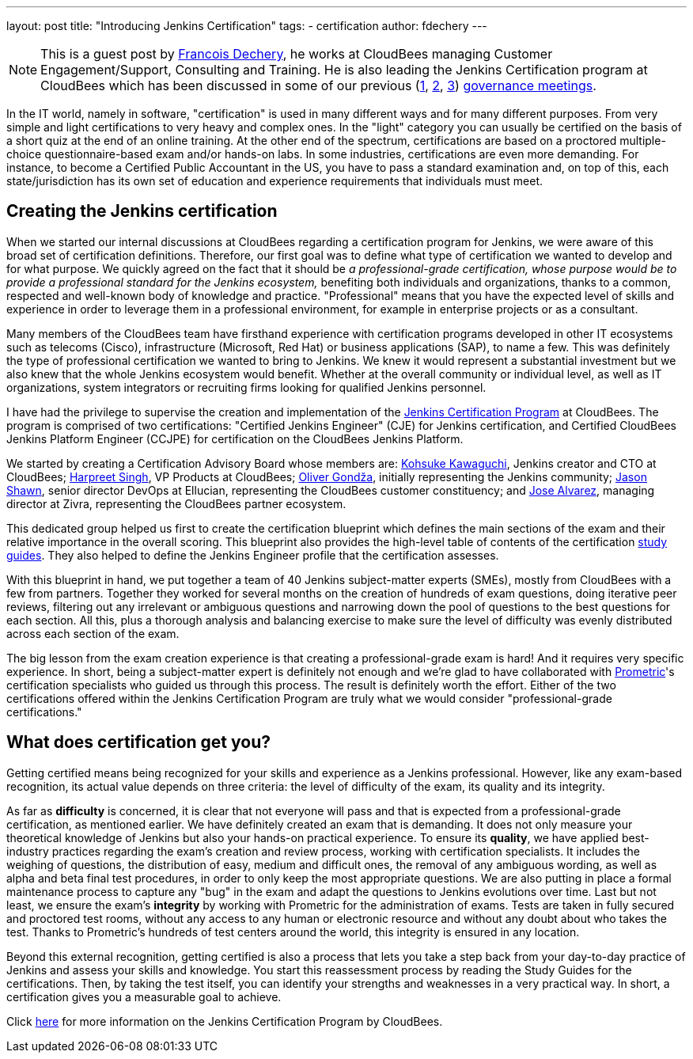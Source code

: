 ---
layout: post
title: "Introducing Jenkins Certification"
tags:
- certification
author: fdechery
---

NOTE: This is a guest post by link:https://twitter.com/francoisdechery[Francois
Dechery], he works at CloudBees managing Customer Engagement/Support, Consulting
and Training. He is also leading the Jenkins Certification program at CloudBees
which has been discussed in some of our previous (link:https://meetings.jenkins-ci.org/jenkins/2015/jenkins.2015-08-05-18.00.html[1],
link:https://meetings.jenkins-ci.org/jenkins-meeting/2016/jenkins-meeting.2016-02-17-19.00.html[2],
link:https://meetings.jenkins-ci.org/jenkins-meeting/2016/jenkins-meeting.2016-03-02-19.00.html[3])
link:https://wiki.jenkins.io/display/JENKINS/Governance+Meeting+Agenda[governance
meetings].


In the IT world, namely in software, "certification" is used in many different
ways and for many different purposes. From very simple and light certifications
to very heavy and complex ones. In the "light" category you can usually be
certified on the basis of a short quiz at the end of an online training. At the
other end of the spectrum, certifications are based on a proctored
multiple-choice questionnaire-based exam and/or hands-on labs. In some
industries, certifications are even more demanding. For instance, to become a
Certified Public Accountant in the US, you have to pass a standard examination
and, on top of this, each state/jurisdiction has its own set of education and
experience requirements that individuals must meet.

== Creating the Jenkins certification

When we started our internal discussions at CloudBees regarding a certification
program for Jenkins, we were aware of this broad set of certification
definitions. Therefore, our first goal was to define what type of certification
we wanted to develop and for what purpose. We quickly agreed on the fact that it
should be _a professional-grade certification, whose purpose would be to provide
a professional standard for the Jenkins ecosystem,_ benefiting both individuals
and organizations, thanks to a common, respected and well-known body of
knowledge and practice. "Professional" means that you have the expected level of
skills and experience in order to leverage them in a professional environment,
for example in enterprise projects or as a consultant.

Many members of the CloudBees team have firsthand experience with certification
programs developed in other IT ecosystems such as telecoms (Cisco),
infrastructure (Microsoft, Red Hat) or business applications (SAP), to name a
few. This was definitely the type of professional certification we wanted to
bring to Jenkins. We knew it would represent a substantial investment but we
also knew that the whole Jenkins ecosystem would benefit. Whether at the overall
community or individual level, as well as IT organizations, system integrators
or recruiting firms looking for qualified Jenkins personnel.


I have had the privilege to supervise the creation and implementation of the
link:https://www.cloudbees.com/jenkins-certification[Jenkins Certification Program]
at CloudBees. The program is comprised of two certifications: "Certified Jenkins
Engineer" (CJE) for Jenkins certification, and Certified CloudBees Jenkins
Platform Engineer (CCJPE) for certification on the CloudBees Jenkins Platform.

We started by creating a Certification Advisory Board whose members are:
link:https://github.com[Kohsuke Kawaguchi], Jenkins creator and CTO at
CloudBees; link:https://github.com/harpreetsingh[Harpreet Singh], VP Products at
CloudBees; link:https://github.com/olivergondza[Oliver Gondža], initially
representing the Jenkins community; link:https://twitter.com/jsin[Jason Shawn],
senior director DevOps at Ellucian, representing the CloudBees customer
constituency; and link:https://twitter.com/alvarezjj1[Jose Alvarez],
managing director at Zivra, representing the CloudBees partner ecosystem.

This dedicated group helped us first to create the certification blueprint which
defines the main sections of the exam and their relative importance in the
overall scoring. This blueprint also provides the high-level table of contents
of the certification
link:https://www.cloudbees.com/sites/default/files/cje_study_guide_final.pdf[study guides].
They also helped to define the Jenkins Engineer profile that the certification
assesses.

With this blueprint in hand, we put together a team of 40 Jenkins subject-matter
experts (SMEs), mostly from CloudBees with a few from partners. Together they
worked for several months on the creation of hundreds of exam questions, doing
iterative peer reviews, filtering out any irrelevant or ambiguous questions and
narrowing down the pool of questions to the best questions for each section.
All this, plus a thorough analysis and balancing exercise to make sure the level
of difficulty was evenly distributed across each section of the exam.

The big lesson from the exam creation experience is that creating a
professional-grade exam is hard! And it requires very specific experience. In
short, being a subject-matter expert is definitely not enough and we're glad to
have collaborated with link:https://www.prometric.com/[Prometric]'s
certification specialists who guided us through this process. The result is
definitely worth the effort. Either of the two certifications offered within the
Jenkins Certification Program are truly what we would consider
"professional-grade certifications."


== What does certification get you?

Getting certified means being recognized for your skills and experience as a
Jenkins professional. However, like any exam-based recognition, its actual value
depends on three criteria: the level of difficulty of the exam, its quality and
its integrity.

As far as *difficulty* is concerned, it is clear that not everyone will pass and
that is expected from a professional-grade certification, as mentioned earlier.
We have definitely created an exam that is demanding. It does not only measure
your theoretical knowledge of Jenkins but also your hands-on practical
experience. To ensure its *quality*, we have applied best-industry practices
regarding the exam's creation and review process, working with certification
specialists. It includes the weighing of questions, the distribution of easy,
medium and difficult ones, the removal of any ambiguous wording, as well as
alpha and beta final test procedures, in order to only keep the most appropriate
questions. We are also putting in place a formal maintenance process to capture
any "bug" in the exam and adapt the questions to Jenkins evolutions over time.
Last but not least, we ensure the exam's *integrity* by working with Prometric
for the administration of exams. Tests are taken in fully secured and proctored
test rooms, without any access to any human or electronic resource and
without any doubt about who takes the test. Thanks to Prometric's hundreds
of test centers around the world, this integrity is ensured in any location.

Beyond this external recognition, getting certified is also a process that lets
you take a step back from your day-to-day practice of Jenkins and assess your
skills and knowledge. You start this reassessment process by reading the Study
Guides for the certifications. Then, by taking the test itself, you can identify
your strengths and weaknesses in a very practical way. In short, a certification
gives you a measurable goal to achieve.


Click link:https://www.cloudbees.com/jenkins-certification[here] for more
information on the Jenkins Certification Program by CloudBees.

